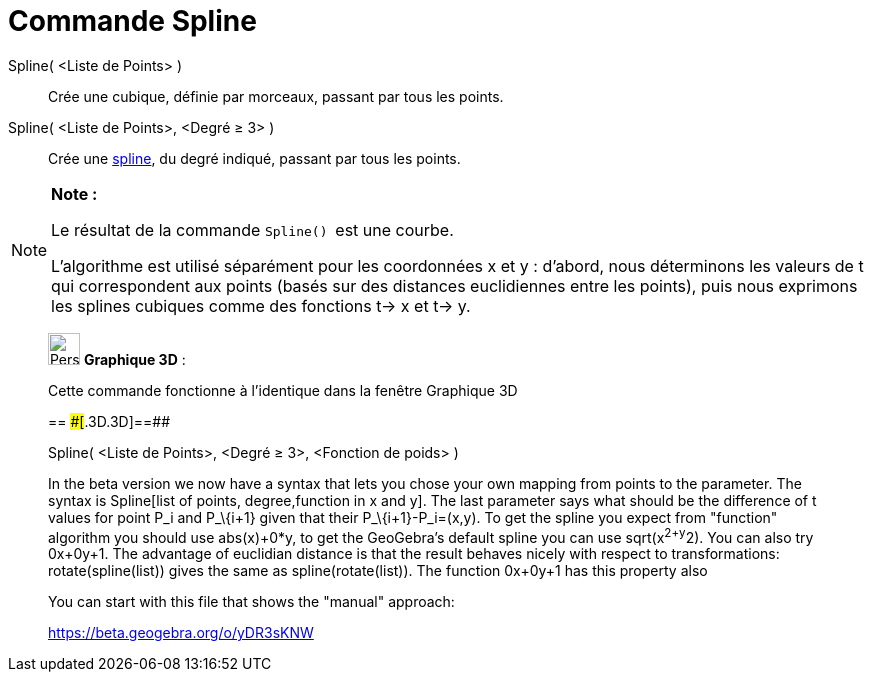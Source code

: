 = Commande Spline
:page-en: commands/Spline
ifdef::env-github[:imagesdir: /fr/modules/ROOT/assets/images]

Spline( <Liste de Points> )::
  Crée une cubique, définie par morceaux, passant par tous les points.

Spline( <Liste de Points>, <Degré ≥ 3> )::
  Crée une https://fr.wikipedia.org/Spline[spline], du degré indiqué, passant par tous les points.

[NOTE]
====

*Note :*

Le résultat de la commande `++Spline() ++` est une courbe.

L'algorithme est utilisé séparément pour les coordonnées x et y : d'abord, nous déterminons les valeurs de t qui
correspondent aux points (basés sur des distances euclidiennes entre les points), puis nous exprimons les splines
cubiques comme des fonctions t-> x et t-> y.

====

_____________________________________________________________

image:32px-Perspectives_algebra_3Dgraphics.svg.png[Perspectives algebra 3Dgraphics.svg,width=32,height=32] *Graphique
3D* :

Cette commande fonctionne à l'identique dans la fenêtre Graphique 3D

== [#==]####[#.3D.3D]##==##

Spline( <Liste de Points>, <Degré ≥ 3>, <Fonction de poids> )

In the beta version we now have a syntax that lets you chose your own mapping from points to the parameter. The syntax
is Spline[list of points, degree,function in x and y]. The last parameter says what should be the difference of t values
for point P_i and P_\{i+1} given that their P_\{i+1}-P_i=(x,y). To get the spline you expect from "function" algorithm
you should use abs(x)+0*y, to get the GeoGebra's default spline you can use sqrt(x^2+y^2). You can also try 0x+0y+1. The
advantage of euclidian distance is that the result behaves nicely with respect to transformations: rotate(spline(list))
gives the same as spline(rotate(list)). The function 0x+0y+1 has this property also

You can start with this file that shows the "manual" approach:

https://beta.geogebra.org/o/yDR3sKNW
